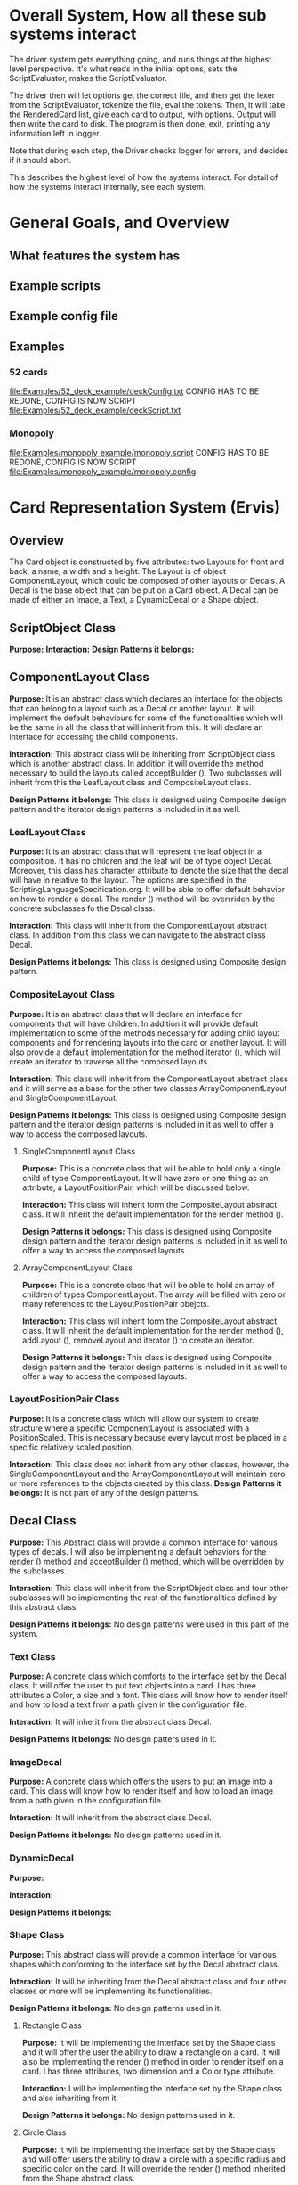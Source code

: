 * Overall System, How all these sub systems interact
The driver system gets everything going, and runs things at the highest level perspective.
It's what reads in the initial options, sets the ScriptEvaluator, makes the ScriptEvaluator.

The driver then will let options get the correct file, and then get the lexer from the ScriptEvaluator, tokenize the file, eval the tokens.
Then, it will take the RenderedCard list, give each card to output, with options.
Output will then write the card to disk.
The program is then done, exit, printing any information left in logger. 

Note that during each step, the Driver checks logger for errors, and decides if it should abort. 

This describes the highest level of how the systems interact.
For detail of how the systems interact internally, see each system.
 
* General Goals, and Overview
** What features the system has
** Example scripts
** Example config file

** Examples
*** 52 cards
file:Examples/52_deck_example/deckConfig.txt
CONFIG HAS TO BE REDONE, CONFIG IS NOW SCRIPT
file:Examples/52_deck_example/deckScript.txt
*** Monopoly
file:Examples/monopoly_example/monopoly.script
CONFIG HAS TO BE REDONE, CONFIG IS NOW SCRIPT
file:Examples/monopoly_example/monopoly.config

* Card Representation System (Ervis)
** Overview
The Card object is constructed by five attributes: two Layouts for front and back, a name, a width and a height. The Layout is of object ComponentLayout, which could be composed of other layouts or Decals. A Decal is the base object that can be put on a Card object. A Decal can be made of either an Image, a Text, a DynamicDecal or a Shape object.

** ScriptObject Class
*Purpose:* 
*Interaction:* 
*Design Patterns it belongs:*


** ComponentLayout Class

*Purpose:*
It is an abstract class which declares an interface for the objects that can belong to a layout such as a Decal or another layout. It will implement the default behaviours for some of the functionalities which will be the same in all the class that will inherit from this. It will declare an interface for accessing the child components.

*Interaction:* 
This abstract class will be inheriting from ScriptObject class which is another abstract class. In addition it will override the method necessary to build the layouts called acceptBuilder (). Two subclasses will inherit from this the LeafLayout class and CompositeLayout class.

*Design Patterns it belongs:*
This class is designed using Composite design pattern and the iterator design patterns is included in it as well. 

*** LeafLayout Class

*Purpose:* 
It is an abstract class that will represent the leaf object in a composition. It has no children and the leaf will be of type object Decal. Moreover, this class has character attribute to denote the size that the decal will have in relative to the layout. The options are specified in the ScriptingLanguageSpecification.org. It will be able to offer default behavior on how to render a decal. The render () method will be overrriden by the concrete subclasses fo the Decal class.

*Interaction:* 
This class will inherit from the ComponentLayout abstract class. In addition from this class we can navigate to the abstract class Decal.

*Design Patterns it belongs:*
This class is designed using Composite design pattern.

*** CompositeLayout Class

*Purpose:* 
It is an abstract class that will declare an interface for components that will have children. In addition it will provide default implementation to some of the methods necessary for adding child layout components and for rendering layouts into the card or another layout. It will also provide a default implementation for the method iterator (), which will create an iterator to traverse all the composed layouts.

*Interaction:*  
This class will inherit from the ComponentLayout abstract class and it will serve as a base for the other two classes ArrayComponentLayout and SingleComponentLayout.

*Design Patterns it belongs:*
This class is designed using Composite design pattern and the iterator design patterns is included in it as well to offer a way to access the composed layouts.

**** SingleComponentLayout Class

*Purpose:* 
This is a concrete class that will be able to hold only a single child of type ComponentLayout. It will have zero or one thing as an attribute, a LayoutPositionPair, which will be discussed below.

*Interaction:* 
This class will inherit form the CompositeLayout abstract class. It will inherit the default implementation for the render method ().

*Design Patterns it belongs:*
This class is designed using Composite design pattern and the iterator design patterns is included in it as well to offer a way to access the composed layouts.

**** ArrayComponentLayout Class

*Purpose:* 
This is a concrete class that will be able to hold an array of children of types ComponentLayout. The array will be filled with zero or many references to the LayoutPositionPair obejcts.

*Interaction:* 
This class will inherit form the CompositeLayout abstract class. It will inherit the default implementation for the render method (), addLayout (), removeLayout and iterator () to create an iterator.

*Design Patterns it belongs:*
This class is designed using Composite design pattern and the iterator design patterns is included in it as well to offer a way to access the composed layouts.

*** LayoutPositionPair Class

*Purpose:* 
It is a concrete class which will allow our system to create structure where a specific ComponentLayout is associated with a PositionScaled. This is necessary because every layout most be placed in a specific relatively scaled position.

*Interaction:* 
This class does not inherit from any other classes, however, the SingleComponentLayout and the ArrayComponentLayout will maintain zero or more references to the objects created by this class.
*Design Patterns it belongs:*
It is not part of any of the design patterns.

** Decal Class

*Purpose:* 
This Abstract class will provide a common interface for various types of decals. I will also be implementing a default behaviors for the render () method and acceptBuilder () method, which will be overridden by the subclasses.

*Interaction:* 
This class will inherit from the ScriptObject class and four other subclasses will be implementing the rest of the functionalities defined by this abstract class.

*Design Patterns it belongs:*
No design patterns were used in this part of the system.

*** Text Class

*Purpose:* 
A concrete class which comforts to the interface set by the Decal class. It will offer the user to put text objects into a card. I has three attributes a Color, a size and a font. This class will know how to render itself and how to load a text from a path given in the configuration file.

*Interaction:* 
It will inherit from the abstract class Decal.

*Design Patterns it belongs:*
No design patters used in it.

*** ImageDecal

*Purpose:* 
A concrete class which offers the users to put an image into a card. This class will know how to render itself and how to load an image from a path given in the configuration file.

*Interaction:* 
It will inherit from the abstract class Decal.

*Design Patterns it belongs:*
No design patterns used in it.

*** DynamicDecal

*Purpose:* 

*Interaction:* 

*Design Patterns it belongs:*

*** Shape Class

*Purpose:* 
This abstract class will provide a common interface for various shapes which conforming to the interface set by the Decal abstract class.

*Interaction:*
It will be inheriting from the Decal abstract class and four other classes or more will be implementing its functionalities. 

*Design Patterns it belongs:*
No design patterns used in it.

**** Rectangle Class

*Purpose:* 
It will be implementing the interface set by the Shape class and it will offer the user the ability to draw a rectangle on a card. It will also be implementing the render () method in order to render itself on a card. I has three attributes, two dimension and a Color type attribute.

*Interaction:* 
I will be implementing the interface set by the Shape class and also inheriting from it.

*Design Patterns it belongs:*
No design patterns used in it.

**** Circle Class

*Purpose:* 
It will be implementing the interface set by the Shape class and will offer users the ability to draw a circle with a specific radius and specific color on the card. It will override the render () method inherited from the Shape abstract class.

*Interaction:*
I will be implementing the interface set by the Shape class and also inheriting from it.

*Design Patterns it belongs:*
No design patterns used in it.

**** Triangle Class

*Purpose:* 
It will be implementing the interfaces set by the Shape class and will offer the users the ability to draw a triangle with specific sides and specific color on the card. It will override the render () method.

*Interaction:* 
I will be implementing the interface set by the Shape class and also inheriting from it.

*Design Patterns it belongs:*
No design patterns used in it.

**** AnyShape Class

*Purpose:* 
It will be implementing the interface set by the Shape class and will offer the user to build any type of shape by just giving a set of points. The user is responsible for giving the correct amount of point and computing where those points should be.

*Interaction:* 
I will be implementing the interface set by the Shape class and also inheriting from it.

*Design Patterns it belongs:*
No design patterns used in it.

** Card Class
**Purpose:** 
*Interaction:* 
*Design Patterns it belongs:*


** PositionScaled Class

** Size Class

** Family Class

** ConsPair Class

** List Class Class

** ErrorScriptObject Class

** NullScriptObject Class

** DoubleScriptWrapper Class

** StringScriptWrapper Class

** UndefinedFunction Class

** RenderedCard Class


** Design Patterns used in Card Representation System
*** Why we used?
*** What we gained?
*** Consequences









* Driver System (Includes Logger, output, options)
** Options Reading system
*** for each class
**** Purpose
**** What patterns it partakes in
*** Design Patterns used
**** Why we used?
**** What we gained?
**** Consequences
** for each class
*** Purpose
*** What patterns it partakes in
** Design Patterns used
*** Why we used?
*** What we gained?
*** Consequences

** Logging system
*** for each class
**** Purpose
**** What patterns it partakes in
*** Design Patterns used
**** Why we used?
**** What we gained?
**** Consequences



* ScriptEvaluator system (Matt) (This includes all the builders, and the Lexer
When ever I say Builders, I mean subclasses of ScriptObjectBuilder

** Builder
*** Why we used?
We have a ScriptObject which needs to be constructed, but the script objects vary quite a bit, and are all constructed differently. 
We can however, use a same general process, of first determining what to make, and then the arguments given.
Thus, we can use a builder to separate the actual construction and representation from the construction process.
The builder itself knows what to do from the parameters given, and the tokens return the correct builder.
The ScriptEvaluator then can run the same process for each builder to receive the script object result.

The Builder itself is only dependent on the ScriptEvaluator, which contains the minimium operations needed for the language. 

This serves as the Director, and the implementor, CardLispScriptEvaluator, could potentially be replaced with a different one, allow the same builders to be used with a different language.

Most however, do not actually need it.
One could simple give a null ScriptObjectEvaluator to those that do not need it. 
Or, one could make a constructor that automatically does this, to avoid the programmer having to worry.
Or, split the ScriptObjectBuilder. 
Keep the existing base, but add another subclass, and give that one the eval.
Then, only the Builders that need it would have it.
If it wasn't late Thursday, I would do this, but the benefits are minor, if any.
Since ScriptObject often need the environment for look ups, it some ScriptObjects could be made, but some couldn't. Thus, even if the dependency on the ScriptEvaluator was removed for some builders, we wouldn't know when something that does require it might be made.
Transparency would be loss either way, and it doesn't make sense to try to build ScriptObjects outside the script.

**** To Summarize
Thus, the builders can be used with a variety of languages, and some could be used anywhere, although doing so would cost some transparency.
They effectively isolate building objects from the rest of the scripting language, and allow a uniform process to create them all.
They enable easily changing the construction process for a new object, and adding new builders can be used to add new language features.


*** What we gained?
- Ability to easily change how a certain thing is constructed, just replace the builder
- The same process to construct all ScriptBuilders
- Can add new products by putting in new builders
*** Consequences
- Lots of builder classes, complicated design. 
- Builder might be overkill for some simple objects constructed.
- Builder has access to script evaluator, which is needed for construction, but is some coupling.
  - Evaluator has a big larger interface than it should to allow this coupling with the builders.
*** Where used
In the ScriptObjectBuilder, and subclasses

** Visitor
*** Why we used?
Needed to perform various operations across the various forms of ScriptObjects, both for rendering, and to construct ScriptObjects that contain ScriptObjects. 
Avoids need to cast when retrieving a ScriptObject from the environment, the ScriptObject tells the visiter what is being added. 
*** What we gained?
- Ability to avoid casting when adding parameters, and retrieving variables from the environment.
*** Consequences
- Must modify the ScriptObjectBuilder class for each new ScriptObject made
  - However, since their is a default for adding, that is, to forward to addScriptObject for an unexpected/unneeded type, only the concrete builders that need to deal with this new type need to be modified, so in practice, not a big problem
- Visiter has lots of methods, potentially lots to inherit.
  
*** Where used
In the ScriptObjectBuilder, and subclasses.
** State ( Builders )
*** Why we used?
Most of the  ScruptObjectBuilder concrete subclassess change what they do depending on what arguments are given in. Generally they need to choose how to create the thing they are supposed to build, based on arguments are given in. There are some cases where a builder might choose between a few different, but similar, concrete class based on the arguments. And some other of the ScriptObjects are only valid if certain arguments are given, and until then, the context doesn't know if valid arguments were given!

This results in a context that needs to mantain its state, and change what it does based on what arguments have been given in.
The state pattern is an ideal fit for this.
Also, most builders have an error state they will go to if an invalid sequence of arguments occurs. 
*** What we gained?
- Builders isolate behavior in state.
  - No need for conditional logic to check what should be done, states handle this.
*** Consequences
- Many of the context (Builders) have to provide numerous extra operations to support the tight coupling between the two, some of which potentially violate state.
  - However, since the Builders will almost always be treated as their super class, ScriptObjectBuilder, which has a much tighter interface, this is a non-issue. 
  - Additionally, since the states are to be implemented as inner classes, these operations need not be part of the public interface, again making it a non-issue. 

    
** FactoryMethod 
*** Where used
In the ScriptEvalutor interface, getLexer.
Returns a implementor of the Lexer interface. 

While right now there is only one Lexer implementor, if another language were added, this would change.

*** Why?
If another language is added, then we will want to ensure we are using the correct scripting lexer for it.
This ensures that with the parallel type hierarchy, the correct lexer and ScriptEvaluator are used.
Since it is just a pair, an abstract factory is overkill, a single method will do.
    
** Adapter (String/Double wrappers are tailored object adapters)
*** Why we used?
The Scripting language contains two types of Atom literals. These are numbers (doubles), and strings. 
We want to use Javas built in String and double type, but those can't be aggregated with the rest of the ScriptObjects. String could potentially be stored as common type Object, but then we'd lose the ScriptObject specific stuff. double could be boxed in Double, and then stored as object, but same issue.
The solution, is to make tailored object adapters, one for each type.
They each have just one operation to adapt, which is to get the value.
This lets the double and String be used with the rest of the ScriptObjects in the system.
*** What we gained?
double, and String can now be used with their Adapters as if they were any other ScriptObject sub type.
*** Consequences
- Inefficiency of an extra object, and an extra reference to follow.

** Protection Proxy (String/Double wrappers)
*** Why we used?
These are constant values, they shouldn't be changed. (If set was added, then this would change, and we would need to add a set method to the proxies. This would still be good, as it would ensure the objects can only be changed one way.)

*** What we gained?
- String/Double ScriptObjects cannot be changed, and if that changes, it will be through one easily monitorable point.
*** Consequences
- Inefficiency of an extra object, and an extra reference to follow.

  
** ScriptEvaluator and the Facade Patter
The ScriptEvaluator was originally going to just be a Facade. 
The ScriptObjectBuilder subclasses would be fine to use without it, and could be used separately on tokens.
However, as the Environment got more complicated, and a current working directory path was needed, the ScriptObject became coupled with the Builders. 
A possible redesign would to make a data interface, which would be all the Builders dependended on, which could then enable the ScriptEvaluator to just be a Facade. However, I do not think that much would be gained from this, and while it is a fairly easy change to make, it is probably not worth the effort.
A more worthwhile Facade could be to make something that takes in a file path, runs the Lexer on it, then the ScriptEvaluator, but this would still be a fairly minor thing.

This being a fairly minor thing is the main reason I believe this not being a Facade is not a problem, the things it is doing are fairly simple. While it is interacting with a complex subsystem, the interactions are fairly simple.


** Composite  for ScriptObject and Token?
*** ScriptObject
ScriptObject and Token both feature recursive composition. 
However, for the ScriptObject, this is limited to just a few special cases, and the ScriptObject has no child management operations. 
Additionally, it's intent is not to represent part-whole hierarchies, or to let clients treat individuals/collections uniformly.
It's intention is to provide a common type, with some common functionality for all objects that exist in the scripting language. Then, code can interact with these objects, and only know that it is some object from the scripting language, but not care exactly what it is.
 - Not Composite pattern
*** Token
The Token features an ExpressionToken, which can have other tokens as arguments, and these can be further expression tokens. The rest of the Tokens are leaves.
The Token type also contains basic child management, in the form of getting the list of arguments as tokens.
Leaf tokens return an empty list. 
The intent is to enable an expression to be treated the same, regardless of whether it is a simple literal, a simple expression, or a bunch of sub expressions. 
- Thus, this is an example of composite pattern
**** Why we used?
Used to enable expression tokens to be made up of subexpressions, and for any piece of an expression to be treated the same when iterating through it, regardless of if it is a Variable, Expression, or Atom literal.
**** What we gained?
- ScriptEvaluator is simple, it does a simple iteration through the tokens. 
- When designing, was able to fairly easily split the original AtomToken into two subclasses, which fit better. Flexibility in adding Token types. 
- Tokens are similar to existing textual structure of language, easy to parse into tokens.
**** Consequences
- The getArguments() is unneeded for most tokens, which are leaves
  - But at least well defined, it's just empty!

** Prototype (Builders)
*** Why we used?
Some of the Builders are paramtized and configured. (The FunctionBuilder is the main one).
Additionally, need a way to get a new instance of the correct builders. 
One option is to store class objects, or a giant conditional statement for each builder.
But the latter hard codes them, and makes it hard to add dynamically (needed for FunctionBuilder), and both don't allow builders that have been configured to be stored. 

While the FunctionBuilder is the main one that needs this, to store the FunctionBody and arguments it is given, and then stored with, it allows flexibility for future builders.
For example, a number operation builder might have one builder concrete class, that takes in the operation to do, +,-,/,*,etc, and then store that builder paramatized with each operation as a prototype.

*** Implementation note
For most of the builders, they are easy to clone. 
They are stored with their freshly constructed state, and don't have much to share.
They can share the initial state, but upon changing state, the clone will get it's own.
The only condition is that any change to the clone shouldn't effect the original.
Lists should be cloned, but items don't need to be deep copied. 
ScriptObjects can be shared, as they are not changed after being constructed.
(If the builder has the object it is constructing, and thus changing, then it should either set a new one, or deep copy it on clone.)
Since Tokens are not changed, the FunctionBuilder can share these.
*** What we gained?
- Can store Builders in the factory easily, and retrieve them via cloning.
- Can change a builder to change an operation, and then store it under a new name, essentially adding a builder to the system.
*** Consequences
- Clone adds some complications.
  - Need to be careful of what can be shared, what must be deep copied. 
** Abstract Factory with Prototypes
*** Why we used?
*** What we gained?
- Enabled tokens to easily retrieve the Builder they need.
- To be able to store the Builders created for defined functions, and retrieve them as if they were the predefined Builders
- To lesson hard coding Builder types in tokens.
- Provide a central repository of the builder prototype. 
*** Consequences
- Memory consequence, Builder prototypes use memory in the map.
- String comparisons can be more expensive time wise than hard coded class instances. 

** Lexer
*** Purpose
To take an input file, and return a list of tokens from it. 
A fairly simple interface, see the UML for decals.

To add support for additional scripting language, provided that the language can be represented with the existing token, just make a new implementor of the interface, and a corresponding ScriptEvaluator implementor!

*** UML
file:Structure_UML/LexerUML.png
*** Token
**** Types
***** VariableToken
- Leaf token, holds a var name.
***** AtomToken
****** StringAtomToken
- Leaf token, holds a string.
****** DoubleAtomToken
- Leaf token, holds a double.
***** ParseErrorToken
- Leaf token, represents an error that occured during parsing.
***** ExpressionToken
- The composite of the layouts.
  - Holds other tokens, they are the arguments given to the expression.
  - Holds the name of the function invoked.
**** Purpose
To represent a the language in objects, rather than plain text.
To destringify it. 
That logic can be put in one place, the lexer.
Each token then knows what it is, and knows what builder to get. 
This separates the text representation of the scripting language, from the objects it creates.

** ScriptEvaluator 
*** Environment Subsystem
**** Environment 
An environment frame.
Holds a map of strings to defined variables, and a BuilderFactory.
**** EnvrionmentList
The Environment for the language.
Contains a list of Environments, and operations to check from the most recently defined to the original, global env if a variable, or builder is defined.
Can also manage and remove environments. 
Calling a function will add a frame to this, exiting a function removes said frame.
**** BuilderFactory
Holds the builder prototypes in a map. 
Can add, and retrieve them from the map. 

*** Builder subsystem
The meat of this system.
ScriptObjectBuilder has numerous concrete builders.
Generally, one for each ScriptObject subclass. 
- See the UML for a complete list.
The goal of these builders is to know how to construct a ScriptObject. 
Adding a new object just requires adding a new builder for it, and then adding a new method.
Only the appropriate sub Builders need to care about said new ScriptObject, so unlike with the usual visiter pattern, not all the Builder Visiters need to be updated. 

They encapsulate building a script object.

See the Builder section earlier for more info.

*** RenderedCard
A simple POD class, holds the rendered images of the card, plus it's name.


** Interactions
The ScriptEvaluator implementor is what will go through the tokens, and run the constructor process on the builder.
The driver gets a Lexer from said implementor, and then uses that lexer to make Tokens.
The driver then uses the ScriptEvaluator to eval those tokens. 
The tokens know what builder to make, and may do some small configuration to it. 
Then the builders get directed, as said above. 
When all the tokens are finished, the driver will retrieve the rendered cards.

*** CardRepresentation system and Decal interactions
- The ScriptEvaluator interacts with the CardRepresentation, and Decals fairly heavily.
  - The builders create decals, and place them in leaf-layouts.
  - The builders create, and assemble layouts.
  - The builders create cards, and give them layouts.
  - The builders create families.
  - Render will call .render on a card, with the given families.
    - After doing this, the result will be stored
  - All objects defined are stored in the environment of the ScriptEvaluator
** Note on Lexer + ScriptEvaluator interfaces
Parallel hierarchy!
For each language supported, there will be a ScriptEvaluator + a Lexer implementor pair for it!

